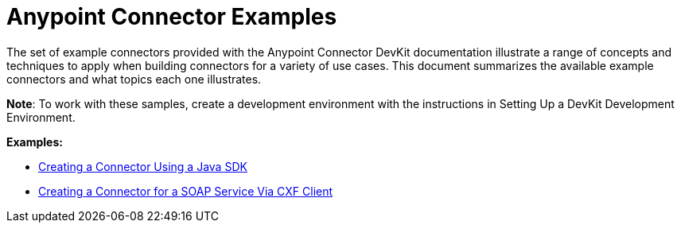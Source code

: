 = Anypoint Connector Examples 
:keywords: devkit, examples

The set of example connectors provided with the Anypoint Connector DevKit documentation illustrate a range of concepts and techniques to apply when building connectors for a variety of use cases. This document summarizes the available example connectors and what topics each one illustrates.

*Note*: To work with these samples, create a development environment with the instructions in Setting Up a DevKit Development Environment. 

*Examples:*

* link:/anypoint-connector-devkit/v/3.8/creating-a-connector-using-a-java-sdk[Creating a Connector Using a Java SDK]
* link:/anypoint-connector-devkit/v/3.8/creating-a-connector-for-a-soap-service-via-cxf-client[Creating a Connector for a SOAP Service Via CXF Client]
